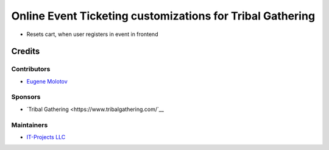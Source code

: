 ============================================================
 Online Event Ticketing customizations for Tribal Gathering
============================================================

* Resets cart, when user registers in event in frontend

Credits
=======

Contributors
------------

* `Eugene Molotov <https://github.com/em230418>`__

Sponsors
--------

* `Tribal Gathering <https://www.tribalgathering.com/`__

Maintainers
-----------

* `IT-Projects LLC <https://it-projects.info>`__
